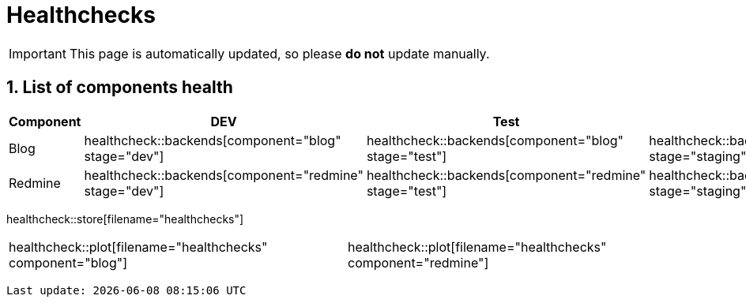 = Healthchecks

:description: This document lists the status of every component of the system.
:toclevels: 2
:sectnums:
:icons: font
:nofooter:
:imagesdir: ./images

[IMPORTANT]
====
This page is automatically updated, so please *do not* update manually.
====

== List of components health

|===
| Component | DEV | Test | Staging | Prod

| Blog
a| healthcheck::backends[component="blog" stage="dev"]
a| healthcheck::backends[component="blog" stage="test"]
a| healthcheck::backends[component="blog" stage="staging"]
a| healthcheck::backends[component="blog" stage="prod"]

| Redmine
a| healthcheck::backends[component="redmine" stage="dev"]
a| healthcheck::backends[component="redmine" stage="test"]
a| healthcheck::backends[component="redmine" stage="staging"]
a| healthcheck::backends[component="redmine" stage="prod"]
|===

healthcheck::store[filename="healthchecks"]

[%noheader,cols="1,1"]
|===
a| healthcheck::plot[filename="healthchecks" component="blog"]
a| healthcheck::plot[filename="healthchecks" component="redmine"]
|===

[subs="attributes"]
----
Last update: {localdatetime}
----
